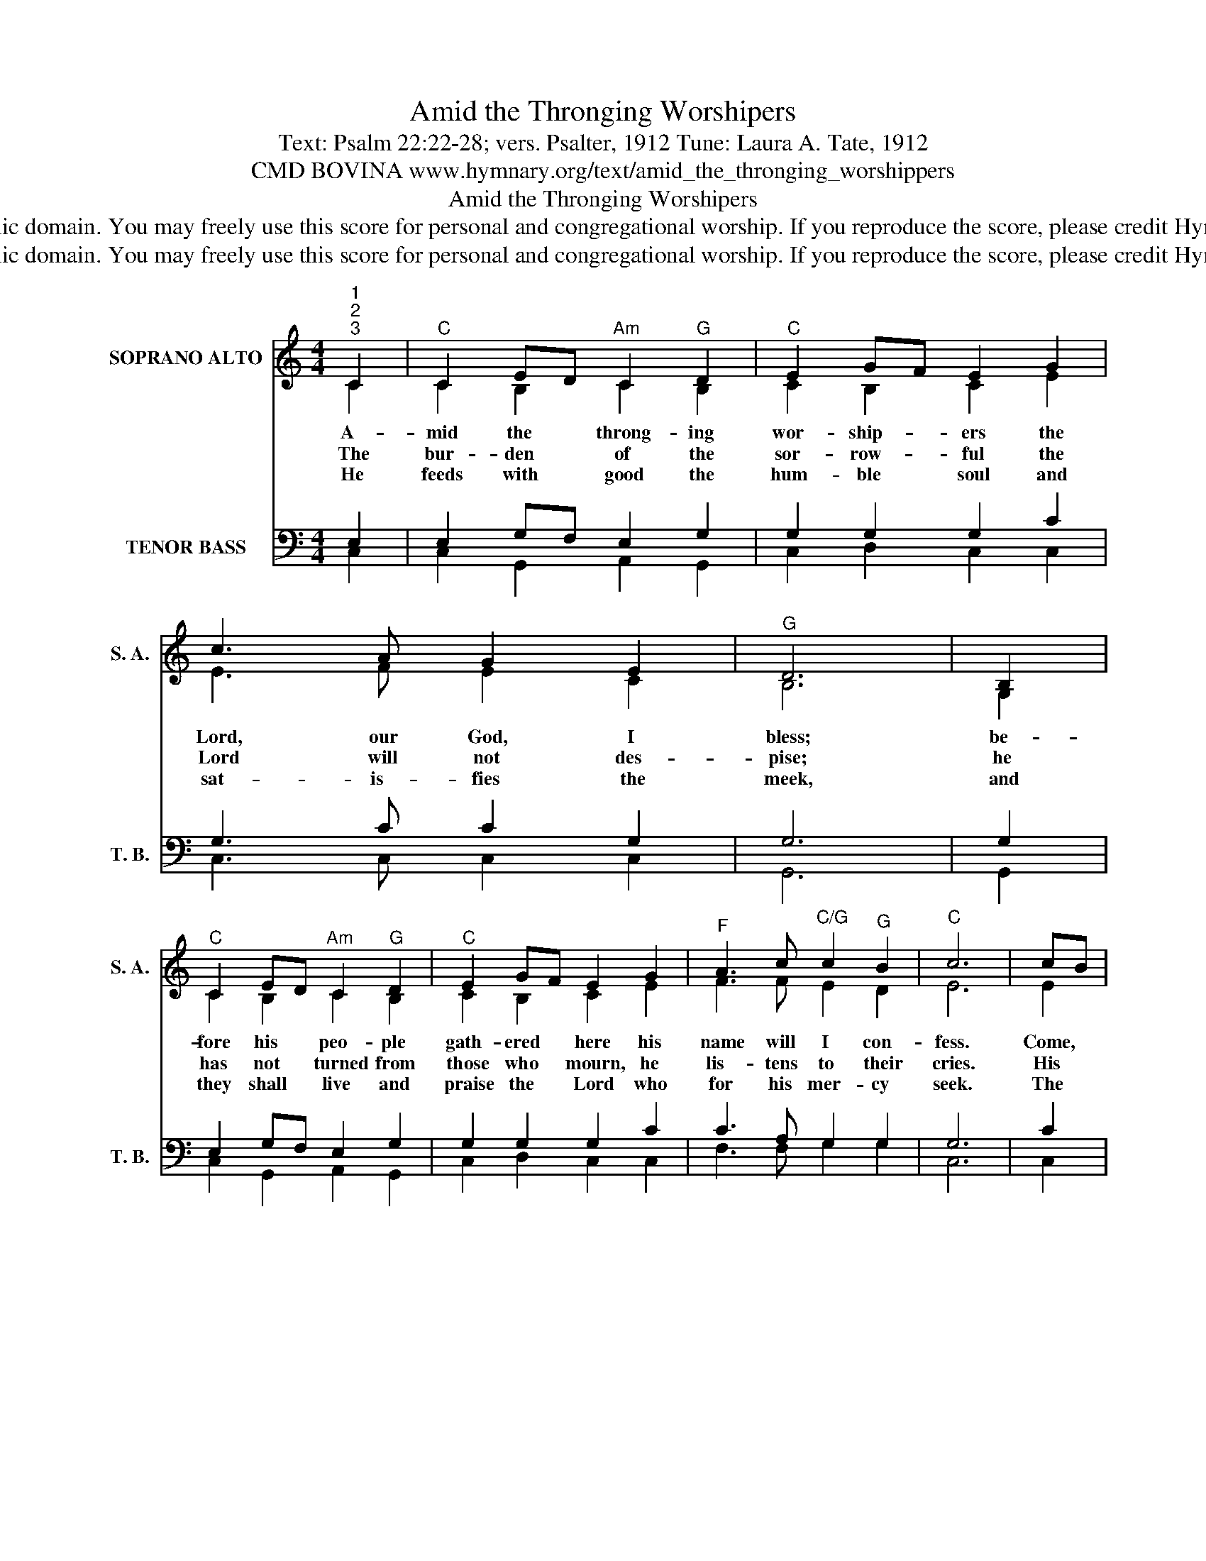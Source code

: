 X:1
T:Amid the Thronging Worshipers
T:Text: Psalm 22:22-28; vers. Psalter, 1912 Tune: Laura A. Tate, 1912 
T:CMD BOVINA www.hymnary.org/text/amid_the_thronging_worshippers
T:Amid the Thronging Worshipers
T:This hymn is in the public domain. You may freely use this score for personal and congregational worship. If you reproduce the score, please credit Hymnary.org as the source. 
T:This hymn is in the public domain. You may freely use this score for personal and congregational worship. If you reproduce the score, please credit Hymnary.org as the source. 
Z:This hymn is in the public domain. You may freely use this score for personal and congregational worship. If you reproduce the score, please credit Hymnary.org as the source.
%%score ( 1 2 ) ( 3 4 )
L:1/8
M:4/4
K:C
V:1 treble nm="SOPRANO ALTO" snm="S. A."
V:2 treble 
V:3 bass nm="TENOR BASS" snm="T. B."
V:4 bass 
V:1
"^1""^2""^3" C2 |"^C" C2 ED"^Am" C2"^G" D2 |"^C" E2 GF E2 G2 | c3 A G2 E2 |"^G" D6 | B,2 | %6
w: A-|mid the * throng- ing|wor- ship- * ers the|Lord, our God, I|bless;|be-|
w: The|bur- den * of the|sor- row- * ful the|Lord will not des-|pise;|he|
w: He|feeds with * good the|hum- ble * soul and|sat- is- fies the|meek,|and|
"^C" C2 ED"^Am" C2"^G" D2 |"^C" E2 GF E2 G2 |"^F" A3 c"^C/G" c2"^G" B2 |"^C" c6 | cB | %11
w: fore his * peo- ple|gath- ered * here his|name will I con-|fess.|Come, *|
w: has not * turned from|those who * mourn, he|lis- tens to their|cries.|His *|
w: they shall * live and|praise the * Lord who|for his mer- cy|seek.|The *|
"^F" A2 c2"^C" G2 FE |"^G" D2 G2"^C" E2 G2 |"^Am" A3 A"^G/D" G2"^D7" ^F2 |"^G" G6 |1 AB | %16
w: praise him, all who *|fear the Lord, the|chil- dren of his|grace;|with *|
w: good- ness makes me *|join the throng where|saints his praise pro-|claim,|and *|
w: ends of all the *|earth will hear, the|na- tions seek the|Lord;|they *|
"^C" c2 BA G2 G2 |"^F" A2 GF"^C" E2 G2 |"^F" A3 c"^C/G" c2"^G" B2 |"^C" c6 x2 |] %20
w: rev- erence * sound his|glo- ries * forth and|bow be- fore his|face.|
w: there will * I ful-|fill my * vows with|those who fear his|name.|
w: wor- ship * him, the|King of * kings, in|earth and heaven a-|dored.|
V:2
 C2 | C2 B,2 C2 B,2 | C2 B,2 C2 E2 | E3 F E2 C2 | B,6 | G,2 | C2 B,2 C2 B,2 | C2 B,2 C2 E2 | %8
 F3 F E2 D2 | E6 | E2 | F2 F2 E2 DC | B,2 D2 C2 E2 | E3 E D2 C2 | B,6 |1 =F2 | EA GF E2 E2 | %17
 F2 C2 C2 E2 | F3 F E2 D2 | E6 x2 |] %20
V:3
 E,2 | E,2 G,F, E,2 G,2 | G,2 G,2 G,2 C2 | G,3 C C2 G,2 | G,6 | G,2 | E,2 G,F, E,2 G,2 | %7
 G,2 G,2 G,2 C2 | C3 A, G,2 G,2 | G,6 | C2 | C2 C2 C2 G,2 | G,2 G,2 G,2 C2 | C3 C B,2 A,2 | G,6 |1 %15
 G,2 | G,2 C2 C2 C2 | C2 B,A, G,2 C2 | C3 A, G,2 G,2 | G,6 x2 |] %20
V:4
 C,2 | C,2 G,,2 A,,2 G,,2 | C,2 D,2 C,2 C,2 | C,3 C, C,2 C,2 | G,,6 | G,,2 | C,2 G,,2 A,,2 G,,2 | %7
 C,2 D,2 C,2 C,2 | F,3 F, G,2 G,2 | C,6 | C,2 | F,2 A,2 C2 C,2 | G,,2 B,,2 C,2 C,2 | %13
 A,,3 A,, D,2 D,2 | G,,6 |1 G,,2 | C,2 C,2 C,2 C,2 | C,2 C,2 C,2 C,2 | F,3 F, G,2 G,2 | C,6 x2 |] %20

